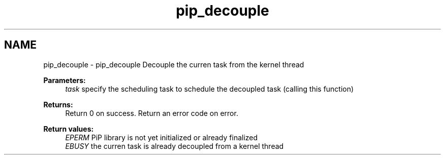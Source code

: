 .TH "pip_decouple" 3 "Wed Jul 1 2020" "PiP - Process-in-Process" \" -*- nroff -*-
.ad l
.nh
.SH NAME
pip_decouple \- pip_decouple 
Decouple the curren task from the kernel thread
.PP
\fBParameters:\fP
.RS 4
\fItask\fP specify the scheduling task to schedule the decoupled task (calling this function)
.RE
.PP
\fBReturns:\fP
.RS 4
Return 0 on success\&. Return an error code on error\&. 
.RE
.PP
\fBReturn values:\fP
.RS 4
\fIEPERM\fP PiP library is not yet initialized or already finalized 
.br
\fIEBUSY\fP the curren task is already decoupled from a kernel thread 
.RE
.PP

